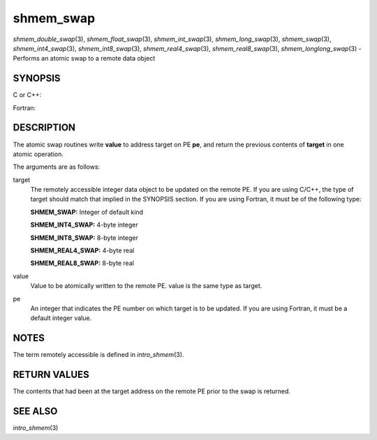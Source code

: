 .. _shmem_swap:

shmem_swap
~~~~~~~~~~

*shmem_double_swap*\ (3), *shmem_float_swap*\ (3),
*shmem_int_swap*\ (3), *shmem_long_swap*\ (3), *shmem_swap*\ (3),
*shmem_int4_swap*\ (3), *shmem_int8_swap*\ (3), *shmem_real4_swap*\ (3),
*shmem_real8_swap*\ (3), *shmem_longlong_swap*\ (3) - Performs an atomic
swap to a remote data object

SYNOPSIS
========

C or C++:

.. code-block:: c++
   :linenos:

   #include <mpp/shmem.h>

   double shmem_double_swap(double *target, double value,
     int pe);

   float shmem_float_swap(float *target, float value, int pe);

   int shmem_int_swap(int *target, int value, int pe);

   long shmem_long_swap(long *target, long value, int pe);

   long long shmem_longlong_swap(long long *target,
     long long value, int pe);

   long shmem_swap(long *target, long value, int pe);

Fortran:

.. code-block:: fortran
   :linenos:

   INCLUDE "mpp/shmem.fh"

   INTEGER pe

   INTEGER SHMEM_SWAP
   ires = SHMEM_SWAP(target, value, pe)

   INTEGER(KIND=4) SHMEM_INT4_SWAP
   ires = SHMEM_INT4_SWAP(target, value, pe)

   INTEGER(KIND=8) SHMEM_INT8_SWAP
   ires = SHMEM_INT8_SWAP(target, value, pe)

   REAL(KIND=4) SHMEM_REAL4_SWAP
   res = SHMEM_REAL4_SWAP(target, value, pe)

   REAL(KIND=8) SHMEM_REAL8_SWAP
   res = SHMEM_REAL8_SWAP(target, value, pe)

DESCRIPTION
===========

The atomic swap routines write **value** to address target on PE **pe**,
and return the previous contents of **target** in one atomic operation.

The arguments are as follows:

target
   The remotely accessible integer data object to be updated on the
   remote PE. If you are using C/C++, the type of target should match
   that implied in the SYNOPSIS section. If you are using Fortran, it
   must be of the following type:

   **SHMEM_SWAP:** Integer of default kind

   **SHMEM_INT4_SWAP:** 4-byte integer

   **SHMEM_INT8_SWAP:** 8-byte integer

   **SHMEM_REAL4_SWAP:** 4-byte real

   **SHMEM_REAL8_SWAP:** 8-byte real

value
   Value to be atomically written to the remote PE. value is the same
   type as target.

pe
   An integer that indicates the PE number on which target is to be
   updated. If you are using Fortran, it must be a default integer
   value.

NOTES
=====

The term remotely accessible is defined in *intro_shmem*\ (3).

RETURN VALUES
=============

The contents that had been at the target address on the remote PE prior
to the swap is returned.

SEE ALSO
========

*intro_shmem*\ (3)

.. seealso::
